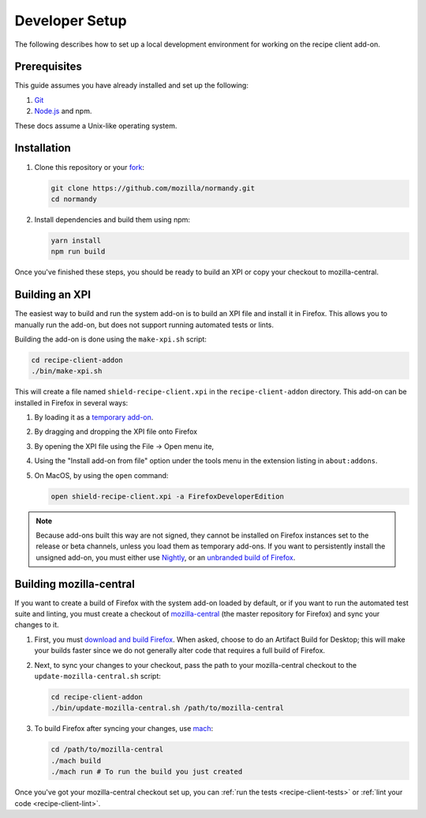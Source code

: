 Developer Setup
===============
The following describes how to set up a local development environment for
working on the recipe client add-on.

Prerequisites
-------------
This guide assumes you have already installed and set up the following:

1. Git_
2. `Node.js`_ and npm.

These docs assume a Unix-like operating system.

.. _Git: https://git-scm.com/
.. _Node.js: https://nodejs.org/en/

Installation
------------
1. Clone this repository or your fork_:

   .. code-block:: bash

      git clone https://github.com/mozilla/normandy.git
      cd normandy

2. Install dependencies and build them using npm:

   .. code-block:: bash

      yarn install
      npm run build

Once you've finished these steps, you should be ready to build an XPI or copy
your checkout to mozilla-central.

.. _fork: http://help.github.com/fork-a-repo/

Building an XPI
---------------
The easiest way to build and run the system add-on is to build an XPI file and
install it in Firefox. This allows you to manually run the add-on, but does not
support running automated tests or lints.

Building the add-on is done using the ``make-xpi.sh`` script:

.. code-block:: bash

   cd recipe-client-addon
   ./bin/make-xpi.sh

This will create a file named ``shield-recipe-client.xpi`` in the
``recipe-client-addon`` directory. This add-on can be installed in Firefox in
several ways:

1. By loading it as a `temporary add-on`_.
2. By dragging and dropping the XPI file onto Firefox
3. By opening the XPI file using the File -> Open menu ite,
4. Using the "Install add-on from file" option under the tools menu in the
   extension listing in ``about:addons``.
5. On MacOS, by using the ``open`` command:

   .. code-block:: bash

      open shield-recipe-client.xpi -a FirefoxDeveloperEdition

.. note::

   Because add-ons built this way are not signed, they cannot be installed on
   Firefox instances set to the release or beta channels, unless you load them
   as temporary add-ons. If you want to persistently install the unsigned
   add-on, you must either use Nightly_, or an `unbranded build of Firefox`_.

.. _temporary add-on: https://developer.mozilla.org/en-US/docs/Tools/about%3Adebugging#Loading_a_temporary_add-on
.. _Nightly: https://www.mozilla.org/en-US/firefox/channel/desktop/#nightly
.. _unbranded build of Firefox: https://wiki.mozilla.org/Add-ons/Extension_Signing#Unbranded_Builds

.. _build-moz-central:

Building mozilla-central
------------------------
If you want to create a build of Firefox with the system add-on loaded by
default, or if you want to run the automated test suite and linting, you must
create a checkout of mozilla-central_ (the master repository for Firefox) and
sync your changes to it.

1. First, you must `download and build Firefox <building-firefox>`_. When asked,
   choose to do an Artifact Build for Desktop; this will make your builds faster
   since we do not generally alter code that requires a full build of Firefox.

2. Next, to sync your changes to your checkout, pass the path to your
   mozilla-central checkout to the ``update-mozilla-central.sh`` script:

   .. code-block:: bash

      cd recipe-client-addon
      ./bin/update-mozilla-central.sh /path/to/mozilla-central

3. To build Firefox after syncing your changes, use mach_:

   .. code-block:: bash

      cd /path/to/mozilla-central
      ./mach build
      ./mach run # To run the build you just created

Once you've got your mozilla-central checkout set up, you can
:ref:`run the tests <recipe-client-tests>` or
:ref:`lint your code <recipe-client-lint>`.

.. _mozilla-central: https://developer.mozilla.org/en-US/docs/Mozilla/Developer_guide/mozilla-central
.. _building-firefox: https://developer.mozilla.org/en-US/docs/Mozilla/Developer_guide/Build_Instructions/Simple_Firefox_build
.. _mach: https://developer.mozilla.org/en-US/docs/Mozilla/Developer_guide/mach
